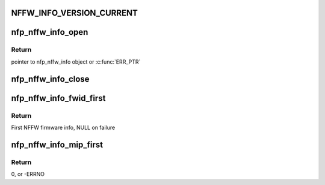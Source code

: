 .. -*- coding: utf-8; mode: rst -*-
.. src-file: drivers/net/ethernet/netronome/nfp/nfpcore/nfp_nffw.c

.. _`nffw_info_version_current`:

NFFW_INFO_VERSION_CURRENT
=========================

.. c:function::  NFFW_INFO_VERSION_CURRENT()

    0: This was never actually used (before versioning), but it refers to the previous struct which had FWINFO_CNT = MEINFO_CNT = 120 that later changed to 200. 1: First versioned struct, with FWINFO_CNT = 120 MEINFO_CNT = 120 2:  FWINFO_CNT = 200 MEINFO_CNT = 200

.. _`nfp_nffw_info_open`:

nfp_nffw_info_open
==================

.. c:function:: struct nfp_nffw_info *nfp_nffw_info_open(struct nfp_cpp *cpp)

    Acquire the lock on the NFFW table

    :param cpp:
        NFP CPP handle
    :type cpp: struct nfp_cpp \*

.. _`nfp_nffw_info_open.return`:

Return
------

pointer to nfp_nffw_info object or \ :c:func:`ERR_PTR`\ 

.. _`nfp_nffw_info_close`:

nfp_nffw_info_close
===================

.. c:function:: void nfp_nffw_info_close(struct nfp_nffw_info *state)

    Release the lock on the NFFW table and free state

    :param state:
        NFP FW info state
    :type state: struct nfp_nffw_info \*

.. _`nfp_nffw_info_fwid_first`:

nfp_nffw_info_fwid_first
========================

.. c:function:: struct nffw_fwinfo *nfp_nffw_info_fwid_first(struct nfp_nffw_info *state)

    Return the first firmware ID in the NFFW

    :param state:
        NFP FW info state
    :type state: struct nfp_nffw_info \*

.. _`nfp_nffw_info_fwid_first.return`:

Return
------

First NFFW firmware info, NULL on failure

.. _`nfp_nffw_info_mip_first`:

nfp_nffw_info_mip_first
=======================

.. c:function:: int nfp_nffw_info_mip_first(struct nfp_nffw_info *state, u32 *cpp_id, u64 *off)

    Retrieve the location of the first FW's MIP

    :param state:
        NFP FW info state
    :type state: struct nfp_nffw_info \*

    :param cpp_id:
        Pointer to the CPP ID of the MIP
    :type cpp_id: u32 \*

    :param off:
        Pointer to the CPP Address of the MIP
    :type off: u64 \*

.. _`nfp_nffw_info_mip_first.return`:

Return
------

0, or -ERRNO

.. This file was automatic generated / don't edit.

